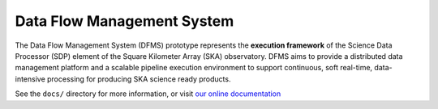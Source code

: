Data Flow Management System
===========================

.. image:: https://travis-ci.org/SKA-ScienceDataProcessor/dfms.svg?branch=master
    :target: https://travis-ci.org/SKA-ScienceDataProcessor/dfms

.. image:: https://coveralls.io/repos/github/SKA-ScienceDataProcessor/dfms/badge.svg?branch=master
    :target: https://coveralls.io/github/SKA-ScienceDataProcessor/dfms?branch=master

.. image:: https://readthedocs.org/projects/dfms/badge/?version=latest
    :target: https://dfms.readthedocs.io/en/latest/?badge=latest
    :alt: Documentation Status

The Data Flow Management System (DFMS) prototype represents the **execution framework**
of the Science Data Processor (SDP) element of the Square Kilometer Array (SKA) observatory.
DFMS aims to provide a distributed data management platform and a
scalable pipeline execution environment to support continuous, soft real-time,
data-intensive processing for producing SKA science ready products.

See the ``docs/`` directory for more information, or visit `our online
documentation <https://dfms.readthedocs.io/>`_
